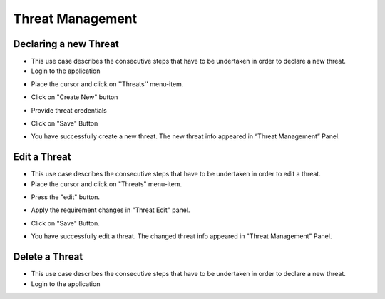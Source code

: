 ========
Threat Management
========

Declaring a new Threat
--------
- This use case describes the consecutive steps that have to be undertaken in order to declare a new threat.

- Login to the application

.. image:: assets/Log_4.png

- Place the cursor and click on ''Threats'' menu-item.

.. image:: assets/new_threat.png

- Click on "Create New" button

.. image:: assets/new_threat_2.png

- Provide threat credentials

.. image:: assets/new_threat_3.png

- Click on "Save" Button

.. image:: assets/new_threat_4.png

- You have successfully create a new threat. The new threat info appeared in “Threat Management” Panel.

.. image:: assets/new_threat_5.png


Edit a Threat   
--------
- This use case describes the consecutive steps that have to be undertaken in order to edit a threat.

- Place the cursor and click on "Threats" menu-item. 

.. image:: assets/edit_threat.png

- Press the "edit" button.

.. image:: assets/edit_threat_2.png

- Apply the requirement changes in "Threat Edit" panel.  

.. image:: assets/edit_threat_3.png

- Click on "Save" Button.

.. image:: assets/edi_threat_4.png

- You have successfully edit a threat. The changed threat info appeared in "Threat Management" Panel.

.. image:: assets/edit_threat_5.png

Delete a Threat
------------
- This use case describes the consecutive steps that have to be undertaken in order to declare a new threat.
- Login to the application

.. image:: assets/Log_4.png

    

